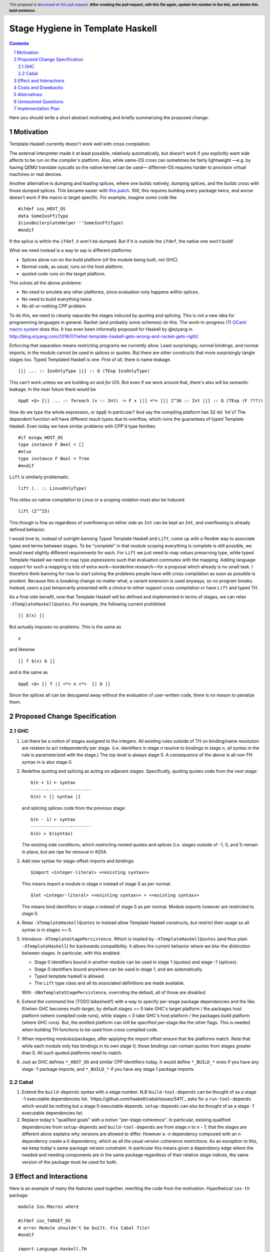Stage Hygiene in Template Haskell
==============

.. proposal-number:: Leave blank. This will be filled in when the proposal is
                     accepted.
.. ticket-url:: Leave blank. This will eventually be filled with the
                ticket URL which will track the progress of the
                implementation of the feature.
.. implemented:: Leave blank. This will be filled in with the first GHC version which
                 implements the described feature.
.. highlight:: haskell
.. header:: This proposal is `discussed at this pull request <https://github.com/ghc-proposals/ghc-proposals/pull/0>`_.
            **After creating the pull request, edit this file again, update the
            number in the link, and delete this bold sentence.**
.. sectnum::
.. contents::

Here you should write a short abstract motivating and briefly summarizing the proposed change.


Motivation
------------

Template Haskell currently doesn't work well with cross compilation.

The external interpreter made it at least possible, relatively automatically, but doesn't work if you explicitly want side affects to be run on the compiler's platform.
Also, while same-OS cross can sometimes be fairly lightweight
—e.g. by having QEMU translate syscalls so the native kernel can be used—
differnet-OS requires harder to provision virtual machines or real devices.

Another alternative is dumping and loading splices, where one builds natively, dumping splices, and the builds cross with those dumped splices.
This became easier with `this patch <https://github.com/reflex-frp/reflex-platform/blob/master/splices-load-save.patch>`_.
Still, this requires building every package twice, and worse doesn't work if the macro is target specific.
For example, imagine some code like
::
  #ifdef ios_HOST_OS
  data SomeIosFfiType
  $(iosBoilerplateHelper ''SomeIosFfiType)
  #endif
If the splice is within the ``ifdef``, it won't be dumped.
But if it is outside the ``ifdef``, the native one won't build!

What we need instead is a way to say is different platforms:

- Splices alone run on the build platform (of the module being built, not GHC).
- Normal code, as usual, runs on the host platform.
- quoted code runs on the target platform.

This solves all the above problems:

- No need to emulate any other platforms, since evaluation only happens within splices.
- No need to build everything twice.
- No all-or-nothing CPP problem.

To do this, we need to cleanly separate the stages induced by quoting and splicing.
This is not a new idea for programming languages in general.
Racket (and probably some schemes) do this.
The work-in-progress (?) `OCaml macro system <https://github.com/ocamllabs/ocaml-macros>`_ does this.
It has even been informally proposed for Haskell by @ezyang in `<http://blog.ezyang.com/2016/07/what-template-haskell-gets-wrong-and-racket-gets-right/>`_.

Enforcing that separation means restricting programs we currently allow.
Least surprisingly, normal bindings, and normal imports, in the module cannot be used in splices or quotes.
But there are other constructs that more surprisingly tangle stages too.
Typed Templated Haskell is one.
First of all, there is name leakage.
::
  [|| ... :: IosOnlyType ||] :: Q (TExp IosOnlyType)
This can't work unless we are building *on* and *for* iOS.
But even if we work around that, there's also will be semantic leakage.
In the near future there would be
::
  AppE <$> [|| ... :: foreach (x :: Int) -> F x ||] <*> [|| 2^36 :: Int ||] :: Q (TExp (F ???))
How do we type the whole expression, or ``AppE`` in particular?
And say the compiling platform has 32-bit `Int`s?
The dependent function will have different result types due to overflow, which ruins the guarantees of typed Template Haskell.
Even today we have similar problems with CPP'd type families:
::
  #if mingw_HOST_OS
  type instance F Bool = []
  #else
  type instance F Bool = Tree
  #endif
``Lift`` is similarly problematic.
::
  lift (.. :: LinuxOnlyType)
This relies on native compilation to Linux or a scoping violation must also be induced.
::
  lift (2^^25)
This though is fine as regardless of overflowing on either side an ``Int`` can be kept an ``Int``, and overflowing is already defined behavior.

I would love to, instead of outright banning Typed Template Haskell and ``Lift``, come up with a flexible way to associate types and terms between stages.
To be "complete" in that module scoping everything is complete is still possible, we would need slightly different requirements for each.
For ``Lift`` we just need to map *values* preserving type, while typed Template Haskell we need to map type *expressions* such that evaluation commutes with the mapping.
Adding language support for such a mapping is lots of extra work—borderline research—for a proposal which already is no small task.
I therefore think banning for now to start solving the problems people have with cross compilation as soon as possible is prudent.
Because this is breaking change no matter what, a variant extension is used anyways, so no program breaks.
Instead, users a just temporarily presented with a choice to either support cross compilation or have ``Lift`` and typed TH.

As a final side benefit, now that Template Haskell will be defined and implemented in terms of stages, we can relax ``-XTemplateHaskellQuotes``.
For example, the following current prohibited:
::
  [| $(x) |]
But actually imposes no problems.
This is the same as
::
  x
and likewise
::
  [| f $(x) b |]
and is the same as
::
  AppE <$> [| f |] <*> x <*>  [| b |]
Since the splices all can be desugared away without the evaluation of user-written code, there is no reason to penalize them.

Proposed Change Specification
------------

GHC
~~~~~~~~~~~~

1. Let there be a notion of stages assigned to the integers.
   All existing rules outside of TH on binding/name resolution are retaken to act independently per stage.
   (i.e. identifiers in stage *n* resolve to bindings in stage *n*, all syntax in the rule is parameterized with the stage.)
   The top level is always stage 0.
   A consequence of the above is all non-TH syntax in is also stage 0.

2. Redefine quoting and splicing as acting on adjacent stages. Specifically, quoting quotes code from the next stage:
   ::
     G(n + 1) ⊢ syntax
     -----------------------
     G(n) ⊢ [| syntax |]
   and splicing splices code from the previous stage:
   ::
     G(n - 1) ⊢ syntax
     -----------------------
     G(n) ⊢ $(syntax)

   The existing side conditions, which restricting nested quotes and splices (i.e. stages outside of -1, 0, and 1) remain in place, but are ripe for removal in #204.

3. Add new syntax for stage-offset imports and bindings:
   ::
     $import <integer-literal> <<existing syntax>>
   This means import a module in stage *n* instead of stage 0 as per normal.
   ::
     $let <integer-literal> <<existing syntax>> = <<existing syntax>>
   The means bind identifiers in stage *n* instead of stage 0 as per normal.
   Module exports however are restricted to stage 0.

4. Relax ``-XTemplateHaskellQuotes`` to instead allow Template Haskell constructs, but restrict their usage so all syntax is in stages >= 0.

5. Introduce ``-XTemplateStagePersistence``.
   Which is implied by ``-XTemplateHaskellQuotes`` (and thus plain ``-XTemplateHaskell``) for backwards compatibility.
   It allows the current behavior where we blur the distinction between stages.
   In particular, with this enabled:

   - Stage 0 identifiers bound in another module can be used in stage 1 (quotes) and stage -1 (splices).
   - Stage 0 identifiers bound anywhere can be used in stage 1, and are automatically.
   - Typed template haskell is allowed.
   - The ``Lift`` type class and all its associated definitions are made available.

   With ``-XNoTemplateStagePersistence``, overriding the default, all of those are *disabled*.

6. Extend the command line (TODO bikeshed!!) with a way to specify per-stage package dependencies and the like.
   If/when GHC becomes multi-target, by default stages >= 0 take GHC's target platform / the packages host platform (where compiled code runs), while stages < 0 take GHC's host platform / the packages build platform (where GHC runs).
   But, the emitted platform can still be specified per-stage like the other flags.
   This is needed when building TH functions to be used from cross compiled code.

7. When importing modules/packages, after applying the import offset ensure that the platforms match.
   Note that while each module only has bindings in its own stage 0, those bindings can contain quotes from stages greater than 0.
   All such quoted platforms need to match.

8. Just as GHC defines ``*_HOST_OS`` and similar CPP identifiers today, it would define ``*_BUILD_*`` ones if you have any stage -1 package imports, and ``*_BUILD_*`` if you have any stage 1 package imports.

Cabal
~~~~~~~~~~~~

1. Extend the ``build-depends`` syntax with a stage number.
   N.B ``build-tool-depends`` can be thought of as a stage -1 executable dependencies list.
   `https://github.com/haskell/cabal/issues/5411`_ asks for a ``run-tool-depends`` which would be nothing but a stage 0 executable depends.
   ``setup-depends`` can also be thought of as a stage -1 executable dependencies list.

2. Replace today's "qualified goals" with a notion "per-stage coherence".
   In particular, existing qualified dependencies from ``setup-depends`` and ``build-tool-depends`` are from stage *n* to *n - 1*;
   that the stages are different alone explains why versions are allowed to differ.
   However a *-n* dependency composed with an *n* dependency create a 0 dependency, which as all the usual version coherence restrictions.
   As an exception to this, we keep today's same-package version constraint.
   In particular this means given a dependency edge where the needed and needing components are in the same package regardless of their relative stage indices,
   the same version of the package must be used for both.

Effect and Interactions
-----------------------

Here is an example of many the features used together, rewriting the code from the motivation.
Hypothetical ``ios-th`` package:
::
  module Ios.Macros where

  #ifdef ios_TARGET_OS
  # error Module shouldn't be built. Fix Cabal file!
  #endif

  import Language.Haskell.TH
  $import 1 Ios.Types (Foo(..))

  iosBoilerplateHelper :: Name -> Q Expr
  iosBoilerplateHelper name = ... [| ... :: Foo |] ...
end user code:
::
  module MyApp.Ios where

  #ifdef ios_HOST_OS
  # error Module shouldn't be built. Fix Cabal file!
  #endif

  import Ios.Types
  $import -1 Ios.Macros

  data SomeIosFfiType

  $let -1 unneededBinding = iosBoilerplateHelper ''SomeIosFfiType

  $(unneededBinding)

This proposal, in conjunction with a "naive" core interpreter (#162) should make it permitted to use Template Haskell in GHC.
Stage 1 GHC even today could use Template Haskell.
Stage 2 was the sticking point, if stage 1 is a cross compiler or the ABI was changed.
But those cases are now OK too.
Consider the "worst case", where the ``ho``/``hi`` format and ABI are both changed, and we are building stage 2 for a different platform.
The stage 1 compiler can load ``-fexpose-all-unfoldings`` stage 2 interface files it built for the native platform,
and naively interpret them (which avoids any coupling with the stage 0 RTS, ABI, etc).

The conditional definition of the CPP macros ensures they don't pollute the purity of the build when they don't matter.
This is important for highly pure build systems like Nix to not have to needless rebuild stuff when the target platform changes.
It will also cut down on people improperly using "target" when they meant "host".

Costs and Drawbacks
-------------------

- This is a huge amount of work.
  But I am fine chipping away it over a long period of time.

- Even a temporary conflict between typed TH and this could slow typed TH's adoption.

- I don't know of precedent for extensions that prevent modules from being linked together.

- Most existing libraries with commonly used TH helpers (`lens`, `aeson`) have the TH in the same call component but in a different module.
  To leverage this proposal, we would have to refactor them to put those modules in a separate library component.
  It would take decent amount of conditional code to still support old GHCs, and even more to not be a breaking change on those old libraries.

Alternatives
------------

At the cost of more complexity, we could have multi-stage cabal components.
Then one could do ``#import 1 Control.Lens.Lens`` in ``Control.Lens.TH`` while keeping ``Control.Lens.TH`` in the same library.
Would need stage-specific ``exposed-module`` and ``other-modules`` too in Cabal.
I don't like the complexity, and I would rather packages leverage public Cabal sub-libraries for Template Haskell anyways;
I think that's a cleaner way to package code.

Unresolved Questions
--------------------

Quotes in ``-XTemplateStagePersistence`` modules cannot reliably be used from ``-XNoTemplateStagePersistence`` modules without introducing scoping errors.
Need some way to prevent that outright, or catch those errors early, perhaps by tainting any quote with cross-stage persisted syntax.
[Thankfully the other direction is fine.
Libraries can experiment with this extension without forcing an ecosystem split.]


Implementation Plan
-------------------

I volunteer to chip away at this, thought it will take quite a while for one person to do it all.
Here is a rough plan.

1. Make GHC multi-target. I am almost done with this.

2. Land `https://gitlab.haskell.org/ghc/ghc/merge_requests/935`_, refactoring GHC to allow there being more than one "home package" per session.
   This PR also may help with the 2019 GSOC around `https://gitlab.haskell.org/ghc/ghc/wikis/Multi-Session-GHC-API`.

3. Parameterize dependency data types (for module and package dependencies) to track dependencies per stage.

4. Refactor the implementation of Template Haskell to use the per-stage data-types.

